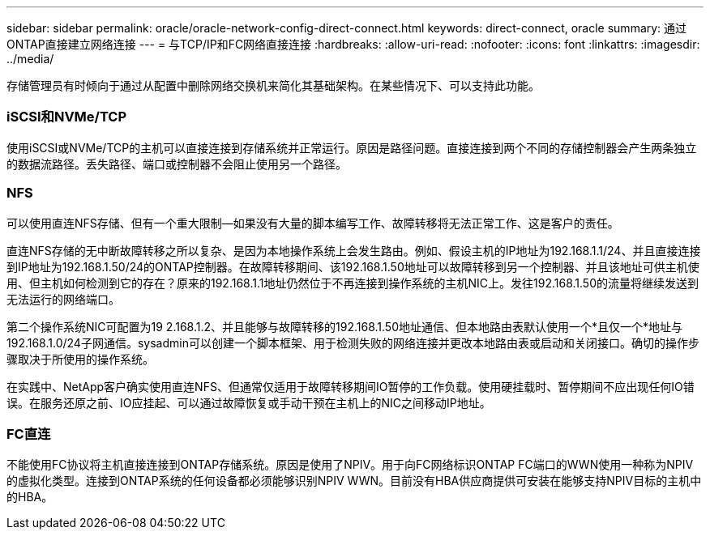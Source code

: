 ---
sidebar: sidebar 
permalink: oracle/oracle-network-config-direct-connect.html 
keywords: direct-connect, oracle 
summary: 通过ONTAP直接建立网络连接 
---
= 与TCP/IP和FC网络直接连接
:hardbreaks:
:allow-uri-read: 
:nofooter: 
:icons: font
:linkattrs: 
:imagesdir: ../media/


[role="lead"]
存储管理员有时倾向于通过从配置中删除网络交换机来简化其基础架构。在某些情况下、可以支持此功能。



=== iSCSI和NVMe/TCP

使用iSCSI或NVMe/TCP的主机可以直接连接到存储系统并正常运行。原因是路径问题。直接连接到两个不同的存储控制器会产生两条独立的数据流路径。丢失路径、端口或控制器不会阻止使用另一个路径。



=== NFS

可以使用直连NFS存储、但有一个重大限制—如果没有大量的脚本编写工作、故障转移将无法正常工作、这是客户的责任。

直连NFS存储的无中断故障转移之所以复杂、是因为本地操作系统上会发生路由。例如、假设主机的IP地址为192.168.1.1/24、并且直接连接到IP地址为192.168.1.50/24的ONTAP控制器。在故障转移期间、该192.168.1.50地址可以故障转移到另一个控制器、并且该地址可供主机使用、但主机如何检测到它的存在？原来的192.168.1.1地址仍然位于不再连接到操作系统的主机NIC上。发往192.168.1.50的流量将继续发送到无法运行的网络端口。

第二个操作系统NIC可配置为19 2.168.1.2、并且能够与故障转移的192.168.1.50地址通信、但本地路由表默认使用一个*且仅一个*地址与192.168.1.0/24子网通信。sysadmin可以创建一个脚本框架、用于检测失败的网络连接并更改本地路由表或启动和关闭接口。确切的操作步骤取决于所使用的操作系统。

在实践中、NetApp客户确实使用直连NFS、但通常仅适用于故障转移期间IO暂停的工作负载。使用硬挂载时、暂停期间不应出现任何IO错误。在服务还原之前、IO应挂起、可以通过故障恢复或手动干预在主机上的NIC之间移动IP地址。



=== FC直连

不能使用FC协议将主机直接连接到ONTAP存储系统。原因是使用了NPIV。用于向FC网络标识ONTAP FC端口的WWN使用一种称为NPIV的虚拟化类型。连接到ONTAP系统的任何设备都必须能够识别NPIV WWN。目前没有HBA供应商提供可安装在能够支持NPIV目标的主机中的HBA。
